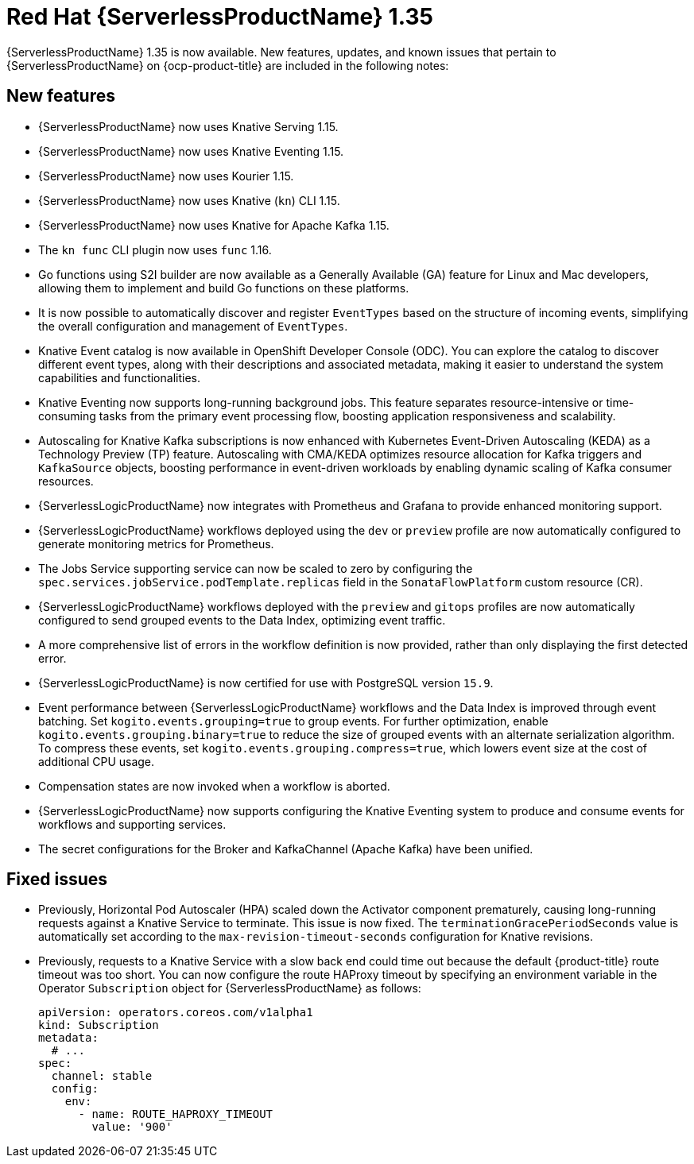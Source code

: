 // Module included in the following assemblies
//
// * about/serverless-release-notes.adoc

:_content-type: REFERENCE
[id="serverless-rn-1-35-0_{context}"]
= Red Hat {ServerlessProductName} 1.35

{ServerlessProductName} 1.35 is now available. New features, updates, and known issues that pertain to {ServerlessProductName} on {ocp-product-title} are included in the following notes:

[id="new-features-1-35-0_{context}"]
== New features

* {ServerlessProductName} now uses Knative Serving 1.15.
* {ServerlessProductName} now uses Knative Eventing 1.15.
* {ServerlessProductName} now uses Kourier 1.15.
* {ServerlessProductName} now uses Knative (`kn`) CLI 1.15.
* {ServerlessProductName} now uses Knative for Apache Kafka 1.15.
* The `kn func` CLI plugin now uses `func` 1.16.

* Go functions using S2I builder are now available as a Generally Available (GA) feature for Linux and Mac developers, allowing them to implement and build Go functions on these platforms.

* It is now possible to automatically discover and register `EventTypes` based on the structure of incoming events, simplifying the overall configuration and management of `EventTypes`.

* Knative Event catalog is now available in OpenShift Developer Console (ODC). You can explore the catalog to discover different event types, along with their descriptions and associated metadata, making it easier to understand the system capabilities and functionalities.

* Knative Eventing now supports long-running background jobs. This feature separates resource-intensive or time-consuming tasks from the primary event processing flow, boosting application responsiveness and scalability.

* Autoscaling for Knative Kafka subscriptions is now enhanced with Kubernetes Event-Driven Autoscaling (KEDA) as a Technology Preview (TP) feature. Autoscaling with CMA/KEDA optimizes resource allocation for Kafka triggers and `KafkaSource` objects, boosting performance in event-driven workloads by enabling dynamic scaling of Kafka consumer resources.

* {ServerlessLogicProductName} now integrates with Prometheus and Grafana to provide enhanced monitoring support.

* {ServerlessLogicProductName} workflows deployed using the `dev` or `preview` profile are now automatically configured to generate monitoring metrics for Prometheus.

* The Jobs Service supporting service can now be scaled to zero by configuring the `spec.services.jobService.podTemplate.replicas` field in the `SonataFlowPlatform` custom resource (CR).

* {ServerlessLogicProductName} workflows deployed with the `preview` and `gitops` profiles are now automatically configured to send grouped events to the Data Index, optimizing event traffic.

* A more comprehensive list of errors in the workflow definition is now provided, rather than only displaying the first detected error.

* {ServerlessLogicProductName} is now certified for use with PostgreSQL version `15.9`.

* Event performance between {ServerlessLogicProductName} workflows and the Data Index is improved through event batching. Set `kogito.events.grouping=true` to group events. For further optimization, enable `kogito.events.grouping.binary=true` to reduce the size of grouped events with an alternate serialization algorithm. To compress these events, set `kogito.events.grouping.compress=true`, which lowers event size at the cost of additional CPU usage.

* Compensation states are now invoked when a workflow is aborted.

* {ServerlessLogicProductName} now supports configuring the Knative Eventing system to produce and consume events for workflows and supporting services.

* The secret configurations for the Broker and KafkaChannel (Apache Kafka) have been unified.

[id="fixed-issues-1-35-0_{context}"]
== Fixed issues

* Previously, Horizontal Pod Autoscaler (HPA) scaled down the Activator component prematurely, causing long-running requests against a Knative Service to terminate. This issue is now fixed. The `terminationGracePeriodSeconds` value is automatically set according to the `max-revision-timeout-seconds` configuration for Knative revisions.

* Previously, requests to a Knative Service with a slow back end could time out because the default {product-title} route timeout was too short. You can now configure the route HAProxy timeout by specifying an environment variable in the Operator `Subscription` object for {ServerlessProductName} as follows:
+
[source,yaml]
----
apiVersion: operators.coreos.com/v1alpha1
kind: Subscription
metadata:
  # ...
spec:
  channel: stable
  config:
    env:
      - name: ROUTE_HAPROXY_TIMEOUT
        value: '900'
----
